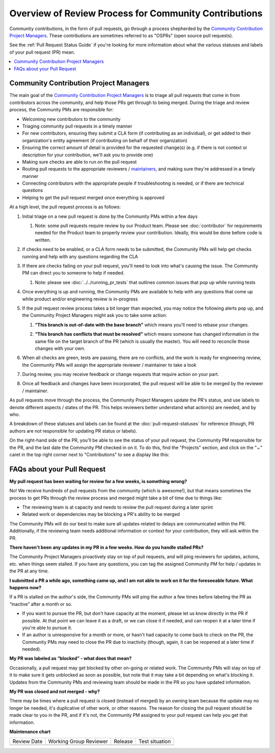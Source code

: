 .. _FAQ PR Process:

######################################################
Overview of Review Process for Community Contributions
######################################################

Community contributions, in the form of pull requests, go through a process
shepherded by the `Community Contribution Project Managers`_. These
contributions are sometimes referred to as "OSPRs" (open source pull requests).

See the :ref:`Pull Request Status Guide` if you're looking for more information about
what the various statuses and labels of your pull request (PR) mean.

.. contents::
 :local:
 :depth: 1

=======================================
Community Contribution Project Managers
=======================================

The main goal of the `Community Contribution Project Managers`_ is to triage all
pull requests that come in from contributors across the community, and help
those PRs get through to being merged. During the triage and review process, the
Community PMs are responsible for:

* Welcoming new contributors to the community

* Triaging community pull requests in a timely manner

* For new contributors, ensuring they submit a CLA form (if contributing as an
  individual), or get added to their organization's entity agreement (if
  contributing on behalf of their organization)

* Ensuring the correct amount of detail is provided for the requested change(s)
  (e.g. if there is not context or description for your contribution, we'll ask
  you to provide one)

* Making sure checks are able to run on the pull request

* Routing pull requests to the appropriate reviewers / `maintainers`_, and
  making sure they're addressed in a timely manner

* Connecting contributors with the appropriate people if troubleshooting is
  needed, or if there are technical questions

* Helping to get the pull request merged once everything is approved

At a high level, the pull request process is as follows:

#. Initial triage on a new pull request is done by the Community PMs within a few days

   #. Note: some pull requests require review by our Product team. Please see
      :doc:`contributor` for requirements needed for the Product team to
      properly review your contribution. Ideally, this would be done before code
      is written.

#. If checks need to be enabled, or a CLA form needs to be submitted, the
   Community PMs will help get checks running and help with any questions
   regarding the CLA

   .. image:: /_images/devguide_workflow_approval.png

   .. image:: /_images/devguide_failed_cla_check.png

#. If there are checks failing on your pull request, you'll need to look into
   what's causing the issue. The Community PM can direct you to someone to help
   if needed.

   #. Note: please see :doc:`../../running_pr_tests` that outlines common issues
      that pop up while running tests

#. Once everything is up and running, the Community PMs are available to help
   with any questions that come up while product and/or engineering review is
   in-progress

#. If the pull request review process takes a bit longer than expected, you may
   notice the following alerts pop up, and the Community Project Managers might
   ask you to take some action:

   #. **“This branch is out-of-date with the base branch”** which means you'll
      need to rebase your changes.

      .. image:: /_images/devguide_out_of_date_branch.png

   #. **“This branch has conflicts that must be resolved”** which means someone
      has changed information in the same file on the target branch of the PR
      (which is usually the master). You will need to reconcile those changes
      with your own.

      .. image:: /_images/devguide_branch_conflicts.png

#. When all checks are green, tests are passing, there are no conflicts, and the
   work is ready for engineering review, the Community PMs will assign the
   appropriate reviewer / maintainer to take a look

   .. image:: /_images/devguide_passing_checks.png

#. During review, you may receive feedback or change requests that require
   action on your part.

#. Once all feedback and changes have been incorporated, the pull request will
   be able to be merged by the reviewer / maintainer.

As pull requests move through the process, the Community Project Managers update
the PR's status, and use labels to denote different aspects / states of the PR.
This helps reviewers better understand what action(s) are needed, and by who.

A breakdown of these statuses and labels can be found at the
:doc:`pull-request-statuses` for reference (though, PR authors are not
responsible for updating PR status or labels).

On the right-hand side of the PR, you'll be able to see the status of your pull
request, the Community PM responsible for the PR, and the last date the
Community PM checked in on it. To do this, find the "Projects" section, and
click on the "⌄" caret in the top right corner next to "Contributions" to see a
display like this:

.. image:: /_images/devguide_pr_status.png

============================
FAQs about your Pull Request
============================

**My pull request has been waiting for review for a few weeks, is something
wrong?**

No! We receive hundreds of pull requests from the community (which is awesome!),
but that means sometimes the process to get PRs through the review process and
merged might take a bit of time due to things like:

* The reviewing team is at capacity and needs to review the pull request during a later sprint
* Related work or dependencies may be blocking a PR's ability to be merged

The Community PMs will do our best to make sure all updates related to delays
are communicated within the PR. Additionally, if the reviewing team needs
additional information or context for your contribution, they will ask within
the PR.

**There haven't been any updates in my PR in a few weeks. How do you handle
stalled PRs?**

The Community Project Managers proactively stay on top of pull requests, and
will ping reviewers for updates, actions, etc. when things seem stalled. If you
have any questions, you can tag the assigned Community PM for help / updates in
the PR at any time.

**I submitted a PR a while ago, something came up, and I am not able to work on
it for the foreseeable future. What happens now?**

If a PR is stalled on the author's side, the Community PMs will ping the author
a few times before labeling the PR as “inactive” after a month or so.

* If you want to pursue the PR, but don't have capacity at the moment, please
  let us know directly in the PR if possible. At that point we can leave it as a
  draft, or we can close it if needed, and can reopen it at a later time if
  you're able to pursue it.
* If an author is unresponsive for a month or more, or hasn't had capacity to
  come back to check on the PR, the Community PMs may need to close the PR due
  to inactivity (though, again, it can be reopened at a later time if needed).

**My PR was labeled as “blocked” - what does that mean?**

Occasionally, a pull request may get blocked by other on-going or related work.
The Community PMs will stay on top of it to make sure it gets unblocked as soon
as possible, but note that it may take a bit depending on what's blocking it.
Updates from the Community PMs and reviewing team should be made in the PR so
you have updated information.

**My PR was closed and not merged - why?**

There may be times where a pull request is closed (instead of merged) by an
owning team because the update may no longer be needed, it's duplicative of
other work, or other reasons. The reason for closing the pull request should be
made clear to you in the PR, and if it's not, the Community PM assigned to your
pull request can help you get that information.



.. _Community Contribution Project Managers: https://openedx.atlassian.net/wiki/spaces/COMM/pages/3548807177/Community+Contributions+Project+Manager
.. _maintainers: https://openedx.atlassian.net/wiki/spaces/COMM/pages/3426844690/Maintainership+Pilot


**Maintenance chart**

+--------------+-------------------------------+----------------+--------------------------------+
| Review Date  | Working Group Reviewer        |   Release      |Test situation                  |
+--------------+-------------------------------+----------------+--------------------------------+
|              |                               |                |                                |
+--------------+-------------------------------+----------------+--------------------------------+
